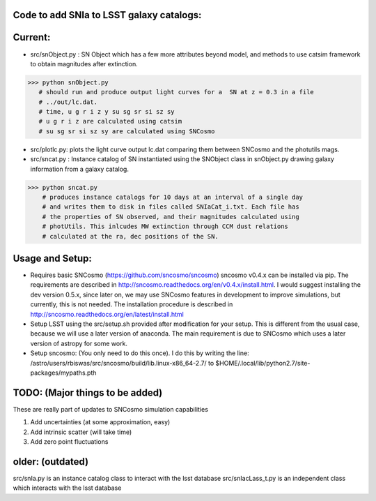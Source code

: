 Code to add SNIa to LSST galaxy catalogs:
----------------------------------------
Current:
-------
- src/snObject.py : SN Object which has a few more attributes beyond model, and methods to use catsim framework to obtain magnitudes after extinction. 

>>> python snObject.py 
   # should run and produce output light curves for a  SN at z = 0.3 in a file
   # ../out/lc.dat.    
   # time, u g r i z y su sg sr si sz sy 
   # u g r i z are calculated using catsim
   # su sg sr si sz sy are calculated using SNCosmo

- src/plotlc.py: plots the light curve output lc.dat comparing them between SNCosmo and the photutils mags. 
- src/sncat.py : Instance catalog of SN instantiated using the SNObject class in snObject.py drawing galaxy information from a galaxy catalog. 

>>> python sncat.py 
    # produces instance catalogs for 10 days at an interval of a single day
    # and writes them to disk in files called SNIaCat_i.txt. Each file has 
    # the properties of SN observed, and their magnitudes calculated using 
    # photUtils. This inlcudes MW extinction through CCM dust relations 
    # calculated at the ra, dec positions of the SN.

Usage and Setup: 
---------------
- Requires basic SNCosmo (https://github.com/sncosmo/sncosmo)
  sncosmo v0.4.x can be installed via pip. The requirements are described in
  http://sncosmo.readthedocs.org/en/v0.4.x/install.html. I would suggest 
  installing the dev version 0.5.x, since later on, we may use SNCosmo 
  features in development to improve simulations, but currently, this is not 
  needed. The installation procedure is described in 
  http://sncosmo.readthedocs.org/en/latest/install.html
- Setup LSST using the src/setup.sh provided after modification for your setup. This is different from the usual case,  because we will use a later version of anaconda. The main requirement is due to SNCosmo which uses a later version of astropy for some work. 
- Setup sncosmo: (You only need to do this once). I do this by writing the line: /astro/users/rbiswas/src/sncosmo/build/lib.linux-x86_64-2.7/ to $HOME/.local/lib/python2.7/site-packages/mypaths.pth

TODO: (Major things to be added)
----
These are really part of updates to SNCosmo simulation capabilities

1. Add uncertainties (at some approximation, easy)
2. Add intrinsic scatter (will take time)
3. Add zero point fluctuations

older: (outdated)
-----
src/snIa.py is an instance catalog class to interact with the lsst database
src/snIacLass_t.py is an independent class which interacts with the lsst database


